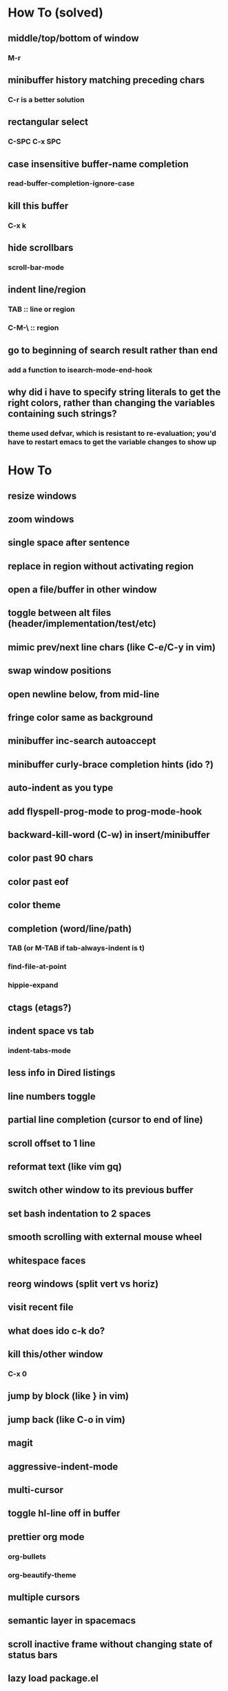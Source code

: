 * How To (solved)
** middle/top/bottom of window
*** M-r
** minibuffer history matching preceding chars
*** C-r is a better solution
** rectangular select
*** C-SPC C-x SPC
** case insensitive buffer-name completion
*** read-buffer-completion-ignore-case
** kill this buffer
*** C-x k
** hide scrollbars
*** scroll-bar-mode
** indent line/region
*** TAB :: line or region
*** C-M-\ :: region
** go to beginning of search result rather than end
*** add a function to isearch-mode-end-hook
** why did i have to specify string literals to get the right colors, rather than changing the variables containing such strings?
*** theme used defvar, which is resistant to re-evaluation; you'd have to restart emacs to get the variable changes to show up
* How To
** resize windows
** zoom windows
** single space after sentence
** replace in region without activating region
** open a file/buffer in other window
** toggle between alt files (header/implementation/test/etc)
** mimic prev/next line chars (like C-e/C-y in vim)
** swap window positions
** open newline below, from mid-line
** fringe color same as background
** minibuffer inc-search autoaccept
** minibuffer curly-brace completion hints (ido ?)
** auto-indent as you type
** add flyspell-prog-mode to prog-mode-hook
** backward-kill-word (C-w) in insert/minibuffer
** color past 90 chars
** color past eof
** color theme
** completion (word/line/path)
*** TAB (or M-TAB if tab-always-indent is t)
*** find-file-at-point
*** hippie-expand
** ctags (etags?)
** indent space vs tab
*** indent-tabs-mode
** less info in Dired listings
** line numbers toggle
** partial line completion (cursor to end of line)
** scroll offset to 1 line
** reformat text (like vim gq)
** switch other window to its previous buffer
** set bash indentation to 2 spaces
** smooth scrolling with external mouse wheel
** whitespace faces
** reorg windows (split vert vs horiz)
** visit recent file
** what does ido c-k do?
** kill this/other window
*** C-x 0
** jump by block (like } in vim)
** jump back (like C-o in vim)
** magit
** aggressive-indent-mode
** multi-cursor
** toggle hl-line off in buffer
** prettier org mode
*** org-bullets
*** org-beautify-theme
** multiple cursors
** semantic layer in spacemacs
** scroll inactive frame without changing state of status bars
** lazy load package.el
*** This? (use-package package :defer)
** check if use-package is installed, and if not load package.el and install use-package
** mouse in terminal
*** fixed?
** accept and execute C-r result in minibuffer
*** some custom C-<return> binding?
* Questions
** What are the different load-paths for?
*** /Users/ivan/.emacs.d/elpa/...
*** /usr/local/share/emacs/site-lisp/...
*** /usr/local/Cellar/emacs-mac/emacs-24.5-z-mac-5.18/share/emacs/24.5/lisp/...
** how should i confugure (use-package :config, add-hooks, etc.)
*** ediff
** why are the rgb colors off from what they claim?
** why did I have to change from "#ffffff" to "white" to get terminal to show a white background?
** why are comments and window separators invisible in terminal?
